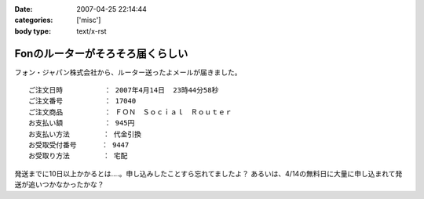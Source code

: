 :date: 2007-04-25 22:14:44
:categories: ['misc']
:body type: text/x-rst

=================================
Fonのルーターがそろそろ届くらしい
=================================

フォン・ジャパン株式会社から、ルーター送ったよメールが届きました。

::

     ご注文日時          ： 2007年4月14日  23時44分58秒
     ご注文番号          ： 17040
     ご注文商品          ： ＦＯＮ　Ｓｏｃｉａｌ　Ｒｏｕｔｅｒ
     お支払い額          ： 945円
     お支払い方法        ： 代金引換
     お受取受付番号      ： 9447
     お受取り方法        ： 宅配

発送までに10日以上かかるとは‥‥。申し込みしたことすら忘れてましたよ？
あるいは、4/14の無料日に大量に申し込まれて発送が追いつかなかったかな？

.. :extend type: text/html
.. :extend:
